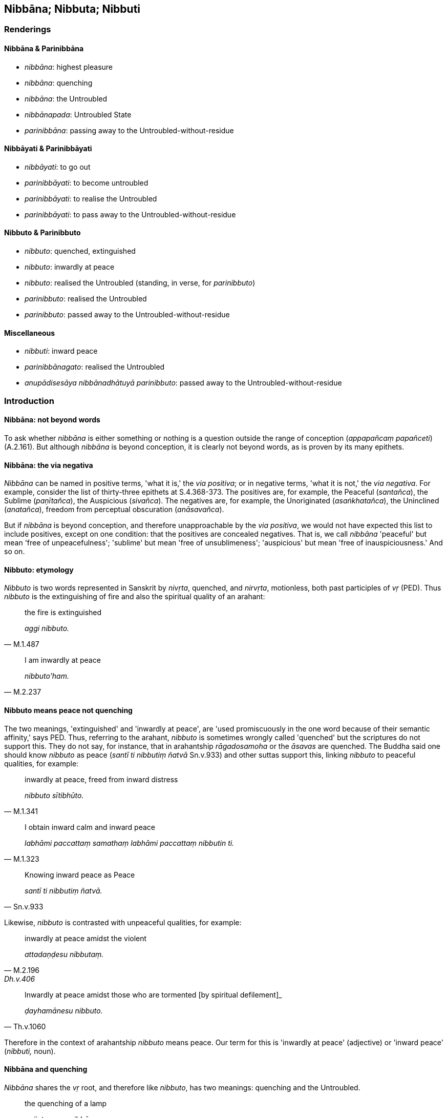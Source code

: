 == Nibbāna; Nibbuta; Nibbuti

=== Renderings

==== Nibbāna & Parinibbāna

- _nibbāna_: highest pleasure

- _nibbāna_: quenching

- _nibbāna_: the Untroubled

- _nibbānapada_: Untroubled State

- _parinibbāna_: passing away to the Untroubled-without-residue

==== Nibbāyati & Parinibbāyati

- _nibbāyati_: to go out

- _parinibbāyati_: to become untroubled

- _parinibbāyati_: to realise the Untroubled

- _parinibbāyati_: to pass away to the Untroubled-without-residue

==== Nibbuto & Parinibbuto

- _nibbuto_: quenched, extinguished

- _nibbuto_: inwardly at peace

- _nibbuto_: realised the Untroubled (standing, in verse, for _parinibbuto_)

- _parinibbuto_: realised the Untroubled

- _parinibbuto_: passed away to the Untroubled-without-residue

==== Miscellaneous

- _nibbuti_: inward peace

- _parinibbānagato_: realised the Untroubled

- _anupādisesāya nibbānadhātuyā parinibbuto_: passed away to the 
Untroubled-without-residue

=== Introduction

==== Nibbāna: not beyond words

To ask whether _nibbāna_ is either something or nothing is a question outside 
the range of conception (_appapañcaṃ papañceti_) (A.2.161). But although 
_nibbāna_ is beyond conception, it is clearly not beyond words, as is proven 
by its many epithets.

==== Nibbāna: the via negativa

_Nibbāna_ can be named in positive terms, 'what it is,' the _via positiva_; or 
in negative terms, 'what it is not,' the _via negativa_. For example, consider 
the list of thirty-three epithets at S.4.368-373. The positives are, for 
example, the Peaceful (_santañca_), the Sublime (_paṇītañca_), the 
Auspicious (_sivañca_). The negatives are, for example, the Unoriginated 
(_asaṅkhatañca_), the Uninclined (_anatañca_), freedom from perceptual 
obscuration (_anāsavañca_).

But if _nibbāna_ is beyond conception, and therefore unapproachable by the 
_via positiva_, we would not have expected this list to include positives, 
except on one condition: that the positives are concealed negatives. That is, 
we call _nibbāna_ 'peaceful' but mean 'free of unpeacefulness'; 'sublime' but 
mean 'free of unsublimeness'; 'auspicious' but mean 'free of inauspiciousness.' 
And so on.

==== Nibbuto: etymology

_Nibbuto_ is two words represented in Sanskrit by _nivṛta_, quenched, and 
_nirvṛta_, motionless, both past participles of _vṛ_ (PED). Thus _nibbuto_ 
is the extinguishing of fire and also the spiritual quality of an arahant:

[quote, M.1.487]
____
the fire is extinguished

_aggi nibbuto._
____

[quote, M.2.237]
____
I am inwardly at peace

_nibbuto'ham._
____

==== Nibbuto means peace not quenching

The two meanings, 'extinguished' and 'inwardly at peace', are 'used 
promiscuously in the one word because of their semantic affinity,' says PED. 
Thus, referring to the arahant, _nibbuto_ is sometimes wrongly called 
'quenched' but the scriptures do not support this. They do not say, for 
instance, that in arahantship _rāgadosamoha_ or the _āsavas_ are quenched. 
The Buddha said one should know _nibbuto_ as peace (_santī ti nibbutiṃ 
ñatvā_ Sn.v.933) and other suttas support this, linking _nibbuto_ to peaceful 
qualities, for example:

[quote, M.1.341]
____
inwardly at peace, freed from inward distress

_nibbuto sītibhūto._
____

[quote, M.1.323]
____
I obtain inward calm and inward peace

_labhāmi paccattaṃ samathaṃ labhāmi paccattaṃ nibbutin ti._
____

[quote, Sn.v.933]
____
Knowing inward peace as Peace

_santī ti nibbutiṃ ñatvā._
____

Likewise, _nibbuto_ is contrasted with unpeaceful qualities, for example:

[quote, M.2.196, Dh.v.406]
____
inwardly at peace amidst the violent

_attadaṇḍesu nibbutaṃ._
____

[quote, Th.v.1060]
____
Inwardly at peace amidst those who are tormented [by spiritual defilement]_

_ḍayhamānesu nibbuto._
____

Therefore in the context of arahantship _nibbuto_ means peace. Our term for 
this is 'inwardly at peace' (adjective) or 'inward peace' (_nibbuti,_ noun).

==== Nibbāna and quenching

_Nibbāna_ shares the _vṛ_ root, and therefore like _nibbuto_, has two 
meanings: quenching and the Untroubled.

[quote, S.1.159]
____
the quenching of a lamp

_pajjotasseva nibbānaṃ._
____

[quote, S.2.18]
____
one who has realised the Untroubled.

_nibbānappatto._
____

The confusion between meanings is made more probable when the scriptures 
compare the attainment of arahantship (_vimokkho_) to the quenching 
(_nibbāna_) of a flame. For example, the bhikkhunī Paṭācārā said:

[quote, Thī.v.116]
____
The deliverance of my mind was like the quenching of the lamp.

_padīpasseva nibbānaṃ vimokkho ahu cetaso._
____

But arahantship does not involve anything being quenched. The _nibbāna_ of 
arahantship is repeatedly linked elsewhere to 'destruction.' For example:

[quote, Ud.32-3]
____
With the destruction of all forms of craving comes the complete passing away 
and ending [of originated phenomena], _nibbāna_

_sabbaso taṇhānaṃ khayā asesavirāganirodho nibbānaṃ._
____

[quote, S.4.251]
____
The destruction of attachment, hatred, and undiscernment of reality: this is 
called _nibbāna_.

_rāgakkhayo dosakkhayo mohakkhayo idaṃ vuccati nibbānan ti._
____

==== Nibbāna, peace and the Untroubled

Our rendering of _nibbāna_ as 'the Untroubled' stems firstly from its 
relationship to our rendering for _nibbuto_ ('inwardly at peace'), and secondly 
from the _Attadīpa Sutta_ (S.3.43) and the _Bhaddāli Sutta_ (M.1.446). Bodhi 
translates the _Bhaddāli Sutta_ like this:

- 'Suppose a horse trainer obtains a fine thoroughbred colt. He first makes him 
used to wearing the bit. While the colt is being made to get used to wearing 
the bit, because he is doing something that he has never done before, he 
displays some writhing, scuffling and trembling, but through constant 
repetition and gradual practice, he becomes peaceful in that action (_so 
abhiṇhakāraṇā anupubbakāraṇā tasmiṃ ṭhāne parinibbāyati_)' 
(Bodhi, S.3.43).

Bodhi says 'the verb used here is the verbal form of _parinibbāna_ and could 
be literally, though erroneously, translated, "He attains final _Nibbāna_ in 
that action" (MLDB n.668). Although 'peaceful' indeed suits the context, the 
via negativist would say 'untroubled.'

In the _Attadīpa Sutta_ (S.3.43) a bhikkhu accepts the changeable nature of 
the five aggregates, and so is not agitated when they change. Therefore he 
abides happily. The text says _sukhaṃ viharaṃ bhikkhu tadaṅganibbuto ti 
vuccati_: __'__a bhikkhu who abides happily is said to be untroubled in that 
respect,' meaning with respect to the change of the aggregates. Bodhi, however, 
says (CDB p.883) 'a bhikkhu who abides happily is said to be quenched in that 
respect.' In the note to this (CDB p.1055 n.56) he says the phrase might have 
been rendered '"one who has attained _Nibbāna_ in that respect" i.e. only in 
regards to a particular freedom.' But if he had used 'peaceful,' as he did at 
M.1.446, his translation would have read more naturally: 'a bhikkhu who abides 
happily is said to be peaceful in that respect,' and this would have once again 
supported our 'untroubled.'

==== Two aspects of nibbāna

The scriptures distinguish two aspects of _nibbāna_:

(1) the Untroubled-with-residue
+
****
_saupādisesā nibbānadhātu_
****

(2) the Untroubled-without-residue
+
****
_anupādisesā nibbānadhātu_
****

1. The Untroubled-with-residue involves the destruction of _rāgadosamoha_ by 
the living arahant (_tassa yo rāgakkhayo dosakkhayo mohakkhayo ayam vuccati 
saupādisesā nibbānadhātu_). Being 'with residue' means the arahant has 
unperished sense faculties and therefore continues to experience what is 
pleasing and displeasing, both pleasure and pain (_pañcindriyāni yesaṃ 
avighātattā manāpāmanāpaṃ paccanubhoti sukhadukkhaṃ 
paṭisaṃvedeti_) (It.38).

2. The Untroubled-without-residue refers to the passing away of the arahant, 
for whom sense impression ceases (_tassa idheva bhikkhave sabbavedayitāni 
anabhinanditāni sītibhavissanti_), who utterly abandons all modes of being 
(_pahaṃsu te sabbabhavāni tādino_, It.38-9).
+
The Untroubled-without-residue is sometimes called 'final _nibbāna_,' but the 
idea that the _nibbāna_ at death is somehow more 'final' than the 
Untroubled-with-residue has no support in the scriptures.

==== Nibbāna and parinibbāna

_Parinibbāna_ is sometimes considered to be the _nibbāna_ attained by the 
arahant at death, but the scriptures do not support this. For example, consider 
these passages:

1. I make known the realisation of the Untroubled (_parinibbānaṃ_) through 
having no grasping in this very lifetime.
+
****
_diṭṭheva dhamme... anupādā paññāpemī ti_ (A.5.65).
****

2. He who has realised the Untroubled (_parinibbānagato_) via a path made by 
himself... he is a bhikkhu.
+
****
_Pajjena katena attanā parinibbānagato... sa bhikkhu_ (Sn.v.514).
****

The effect of the _pari_- prefix is explained like this:

- 'The prefix _pari_- converts the noun from the expression of a state into the 
expression of the achievement of that state. Thus _nibbāna_ means the state of 
release, _parinibbāna_ the attaining of that state' (Bodhi, CDB p.49).

This rule does not apply to verbs and past participles because the verbs are 
never expressions of a state, whereas the past participles are always 
expressions of a state. Our renderings are as follows:

1. Verbs:

- _nibbāyati_: to go out

- _parinibbāyati_: to become untroubled

- _parinibbāyati_: to realise the Untroubled

- _parinibbāyati_: to pass away to the Untroubled-without-residue

2. Past participles:

- _nibbuto_: quenched, extinguished

- _nibbuto_: inwardly at peace

- _nibbuto_: realised the Untroubled (standing, in verse, for _parinibbuto_)

- _parinibbuto_: realised the Untroubled

- _parinibbuto_: passed away to the Untroubled-without-residue

==== Parinibbuto: two meanings

_Parinibbuto_ means either:

1. realised the Untroubled, or

2. passed away to the Untroubled-without-residue

Consider the following quotes:

[quote, Th.v.1218]
____
He has realised the Untroubled. He awaits the inevitable hour [fully 
consciously and mindfully].

_parinibbuto kaṅkhati kālaṃ._
____

[quote, S.3.26]
____
One is free of craving. One has realised the Untroubled.

_nicchāto parinibbuto._
____

[quote, D.2.141]
____
Here the Perfect One passed away to the Untroubled-without-residue

_idha tathāgato anupādisesāya nibbānadhātuyā parinibbuto ti pi._
____

==== Nibbuto: in verse

In verse, _parinibbuto_ is often abbreviated to _nibbuto_.

[quote, Sn.v.638]
____
One who has realised the Untroubled through being without grasping, he is what 
I call a Brahman.

_anupādāya nibbuto tamahaṃ brūmi brāhmaṇaṃ._
____

But this point could be argued. For example, the passage would also make sense 
if rendered 'One who is inwardly at peace through being without grasping.' But 
the mention of Brahman (i.e. arahant) makes our rendering more likely.

Sometimes the context suggests that _nibbuto_ does not mean _parinibbuto_:

[quote, M.2.196; Dh.v.406]
____
Inwardly at peace amidst the violent

_attadaṇḍesu nibbutaṃ._
____

It makes less sense to render this: 'realised the Untroubled amidst the 
violent.'

==== Nibbuti

_Nibbuti_ may or may not imply arahantship. For example:

[quote, _labhāmi paccattaṃ samathaṃ labhāmi paccattaṃ nibbutin ti_ 
(M.1.323]
____
A bhikkhu knows that "When I pursue, develop, and cultivate this view, I obtain 
inward calm and inward peace

_imaṃ kho ahaṃ diṭṭhiṃ āsevanto bhāvento bahulīkaronto._
____

• All his perceptually obscuring states are destroyed and he attains inward 
peace +
☸ _Khīyanti āsavā sabbe nibbutiñcādhigacchatī ti_. (Th.v.586).

==== Non-Buddhist ascetics: highest happiness

For non-Buddhist ascetics, _nibbāna_ meant 'highest pleasure':

[quote, D.1.36]
____
When the _attā_ is enjoying itself, provided with and possessed of the five 
varieties of sensuous pleasure, at that point it has attained to the highest 
pleasure in this lifetime

_attā pañcahi kāmaguṇehi samappito samaṅgībhūto paricāreti ettāvatā 
kho bho ayaṃ attā paramadiṭṭhadhammanibbānaṃ patto hotī ti._
____

==== Parinibbanti: to pass away to the Untroubled-without-residue

PED and Norman accept the spelling _parinibbanti_ without comment. The word 
also occurs at A.4.98; Dh.v.126; It.93; Sn.v.765. The commentary to S.4.128 
glosses _parinibbanti_ as _parinibbāyanti_.

[quote, S.4.128]
____
Those free of perceptually obscuring states pass away to the 
Untroubled-without-residue.

_parinibbanti anāsavā._
____

=== Illustrations: nibbāna; parinibbāna

.Illustration
====
nibbānaṃ

quenching
====

[quote, S.1.159]
____
The deliverance of his mind [from individual existence] was like the quenching 
of a lamp

_pajjotasseva nibbānaṃ vimokkho cetaso ahūti._
____

.Illustration
====
parinibbānāya

extinguish
====

____
A person given to maliciousness has compassion to extinguish it.

_vihiṃsakassa purisapuggalassa avihiṃsā hoti parinibbānāya._
____

____
A person given to killing has refraining from killing to extinguish it.

_pāṇātipātissa purisapuggalassa pāṇātipātā veramaṇī hoti 
parinibbānāya._
____

[quote, M.1.45]
____
A person given to stealing has refraining from stealing to extinguish it.

_adinnādāyissa purisapuggalassa adinnādānā veramaṇī hoti 
parinibbānāya._
____

.Illustration
====
nibbāna

the Untroubled
====

[quote, S.5.8]
____
This, bhikkhu, is a designation for the Untroubled: the elimination of 
attachment, hatred, and undiscernment of reality.

_Nibbānadhātuyā kho etaṃ bhikkhu adhivacanaṃ rāgavinayo dosavinayo 
mohavinayo ti._
____

.Illustration
====
nibbāna

the Untroubled
====

[quote, S.3.190]
____
The destruction of craving, Rādha, is the Untroubled.

_taṇhakkhayo hi rādha nibbānan ti._
____

.Illustration
====
nibbāna

the Untroubled
====

[quote, S.2.18]
____
One is fit to be called a bhikkhu who has realised the Untroubled in this 
lifetime.

_diṭṭhadhammanibbānappatto bhikkhū ti alaṃ vacanāya._
____

.Illustration
====
nibbāna

Untroubled
====

[quote, Sn.v.1086]
____
'In this regard, Hemaka, in regards to pleasant things which are seen, heard, 
sensed, or cognised, the dispelling of fondness and attachment is the 
Untroubled, the Unshakeable State.

_Idha diṭṭhasutamutaviññātesu piyarūpesu hemaka +
Chandarāgavinodanaṃ nibbānapadamaccutaṃ._
____

.Illustration
====
nibbānapada

Untroubled State
====

[quote, Sn.v.365]
____
Longing for the Untroubled State.

_Nibbānapadābhipatthayāno._
____

.Illustration
====
parinibbānaṃ

passing away to the Untroubled-without-residue
====

[quote, D.2.149]
____
Tonight in the last watch will be the ascetic Gotama's passing away to the 
Untroubled-without-residue.

_ajjeva rattiyā pacchime yāme samaṇassa gotamassa parinibbānaṃ 
bhavissati._
____

.Illustration
====
parinibbātu

pass away to the Untroubled-without-residue; parinibbāna, passing away to the 
Untroubled-without-residue
====

[quote, S.5.262]
____
Bhante, let the Blessed One now pass away to the Untroubled-without-residue! 
Let the Sublime One now pass away to the Untroubled-without-residue! Now is the 
time for the Blessed One's passing away to the Untroubled-without-residue!

_Parinibbātu'dāni bhante bhagavā parinibbātu sugato parinibbānakālo'dāni 
bhante bhagavato ti._
____

.Illustration
====
parinibbutesu

passed away to the Untroubled-without-residue
====

[quote, S.5.164]
____
The assembly [of bhikkhus] appears to me empty now that Sāriputta and 
Moggallāna have passed away to the Untroubled-without-residue.

_parisā suññā viya khāyati parinibbutesu sāriputtamoggallānesu._
____

.Illustration
====
parinibbāyī

one who realises the Untroubled
====

[quote, A.2.155]
____
He is one who realises the Untroubled with effort in this very lifetime

_diṭṭheva dhamme sasaṅkhāraparinibbāyī hoti._
____

=== Illustrations: nibbuta

.Illustration
====
nibbuto

extinguished
====

[quote, Sn.v.456]
____
Ego completely extinguished.

_abhinibbutatto._
____

.Illustration
====
nibbutaṃ

quenched
====

An iron ball that had been heated all day:

[quote, D.2.335]
____
After a time it was cool and quenched.

_aparena samayena sītaṃ nibbutaṃ._
____

.Illustration
====
nibbuto

extinguished
====

When a fire has used up its fuel:

[quote, M.1.486-7]
____
Being without fuel material it is reckoned as extinguished.

_anāhāro nibbuto'teva saṅkhaṃ gacchatī ti._
____

.Illustration
====
nibbuto

go out
====

[quote, D.2.340]
____
I hope, dear, that the fire did not go out.

_kacci te tāta aggi na nibbuto ti._
____

.Illustration
====
nibbuto

extinguished
====

[quote, Sn.v.19]
____
My fire is extinguished.

_nibbuto'gini._
____

Comment:

'Fire' here perhaps means the three fires: the fire of attachment, hatred, 
undiscernment of reality (_rāgaggī dosaggi mohaggi_) (D.3.217).

.Illustration
====
nibbuto

inwardly at peace
====

[quote, Th.v.1060]
____
Inwardly at peace amidst those who are tormented [by spiritual defilement].

_ḍayhamānesu nibbuto._
____

.Illustration
====
nibbuto

inwardly at peace
====

[quote, Sn.v.1041]
____
'The bhikkhu who in the face of sensuous pleasures lives the religious life 
with reflectiveness, free of craving, ever mindfully, and inwardly at peace, 
for him there are no states of spiritual instability.

_Kāmesu brahmacariyavā vītataṇho sadā sato +
Saṅkhāya nibbuto bhikkhu tassa no santi iñjitā._
____

.Illustration
====
nibbuto

realised the Untroubled
====

[quote, D.2.136]
____
Through the destruction of attachment, hatred, and undiscernment of reality he 
has realised the Untroubled.

_rāgadosamohakkhayā sa nibbuto ti._
____

Comment:

In verse, _parinibbuto_ is often abbreviated to _nibbuto._

.Illustration
====
nibbutā

realised the Untroubled
====

[quote, S.1.24]
____
Through knowledge [of things according to reality] the wise have realised the 
Untroubled.

_Aññāya nibbutā dhīrā._
____

Comment:

In verse, _parinibbuto_ is often abbreviated to _nibbuto._

.Illustration
====
nibbutā

realised the Untroubled
====

[quote, Thī.v.16]
____
You are freed from inward distress. You have realised the Untroubled.

_sītibhūtāsi nibbutā ti._
____

Comment:

In verse, _parinibbuto_ is often abbreviated to _nibbuto._

.Illustration
====
anupādisesāya nibbānadhātuyā parinibbuto

passed away to the Untroubled-without-residue
====

[quote, D.2.140]
____
Here the Perfect One passed away to the Untroubled-without-residue

_idha tathāgato anupādisesāya nibbānadhātuyā parinibbuto ti pi._
____

Comment:

_Anupādisesāya nibbānadhātuyā parinibbuto_: 'passed away to the Untroubled 
in relation to the Untroubled-without-residue.'

=== Illustrations: nibbuti

.Illustration
====
nibbutiṃ

inward peace
====

[quote, Sn.v.933]
____
Knowing inward peace as Peace, he should not be negligent in [practising] 
Gotama's training system.

_Santī ti nibbutiṃ ñatvā sāsane gotamassa napamajjeyya._
____

.Illustration
====
nibbutiṃ

inward peace
====

[quote, Th.v.32]
____
I will exchange ageing for agelessness, the torment [of spiritual defilement] 
for inward peace, for supreme inward peace, for unsurpassed safety from the 
danger of bondage [to individual existence].

_Ajaraṃ jiramānena tappamānena nibbutiṃ +
Nimissaṃ paramaṃ santiṃ yogakkhemaṃ anuttaran ti._
____

